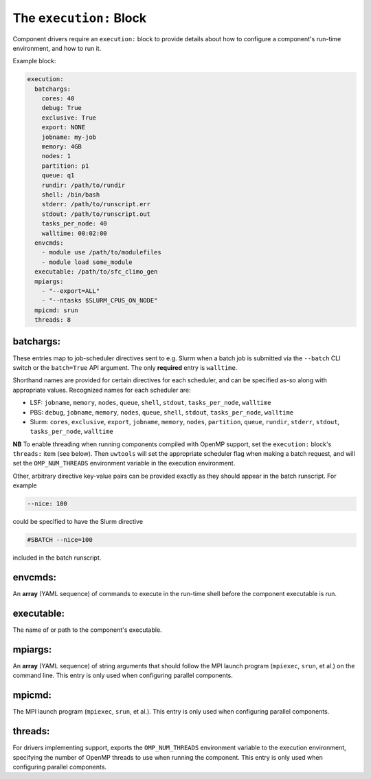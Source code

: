 .. _execution_yaml:

The ``execution:`` Block
========================

Component drivers require an ``execution:`` block to provide details about how to configure a component's run-time environment, and how to run it.

Example block:

.. code-block:: yaml

   execution:
     batchargs:
       cores: 40
       debug: True
       exclusive: True
       export: NONE
       jobname: my-job
       memory: 4GB
       nodes: 1
       partition: p1
       queue: q1
       rundir: /path/to/rundir
       shell: /bin/bash
       stderr: /path/to/runscript.err
       stdout: /path/to/runscript.out
       tasks_per_node: 40
       walltime: 00:02:00
     envcmds:
       - module use /path/to/modulefiles
       - module load some_module
     executable: /path/to/sfc_climo_gen
     mpiargs:
       - "--export=ALL"
       - "--ntasks $SLURM_CPUS_ON_NODE"
     mpicmd: srun
     threads: 8

batchargs:
""""""""""

These entries map to job-scheduler directives sent to e.g. Slurm when a batch job is submitted via the ``--batch`` CLI switch or the ``batch=True`` API argument. The only **required** entry is ``walltime``.

Shorthand names are provided for certain directives for each scheduler, and can be specified as-so along with appropriate values. Recognized names for each scheduler are:

* LSF: ``jobname``, ``memory``, ``nodes``, ``queue``, ``shell``, ``stdout``, ``tasks_per_node``, ``walltime``
* PBS: ``debug``, ``jobname``, ``memory``, ``nodes``, ``queue``, ``shell``, ``stdout``, ``tasks_per_node``, ``walltime``
* Slurm: ``cores``, ``exclusive``, ``export``, ``jobname``, ``memory``, ``nodes``, ``partition``, ``queue``, ``rundir``, ``stderr``, ``stdout``, ``tasks_per_node``, ``walltime``

**NB** To enable threading when running components compiled with OpenMP support, set the ``execution:`` block's  ``threads:`` item (see below). Then ``uwtools`` will set the appropriate scheduler flag when making a batch request, and will set the ``OMP_NUM_THREADS`` environment variable in the execution environment.

Other, arbitrary directive key-value pairs can be provided exactly as they should appear in the batch runscript. For example

.. code-block:: yaml

   --nice: 100

could be specified to have the Slurm directive

.. code-block:: text

   #SBATCH --nice=100

included in the batch runscript.

envcmds:
""""""""

An **array** (YAML sequence) of commands to execute in the run-time shell before the component executable is run.

executable:
"""""""""""

The name of or path to the component's executable.

mpiargs:
""""""""

An **array** (YAML sequence) of string arguments that should follow the MPI launch program (``mpiexec``, ``srun``, et al.) on the command line. This entry is only used when configuring parallel components.

mpicmd:
"""""""

The MPI launch program (``mpiexec``, ``srun``, et al.). This entry is only used when configuring parallel components.

threads:
""""""""

For drivers implementing support, exports the ``OMP_NUM_THREADS`` environment variable to the execution environment, specifying the number of OpenMP threads to use when running the component. This entry is only used when configuring parallel components.
